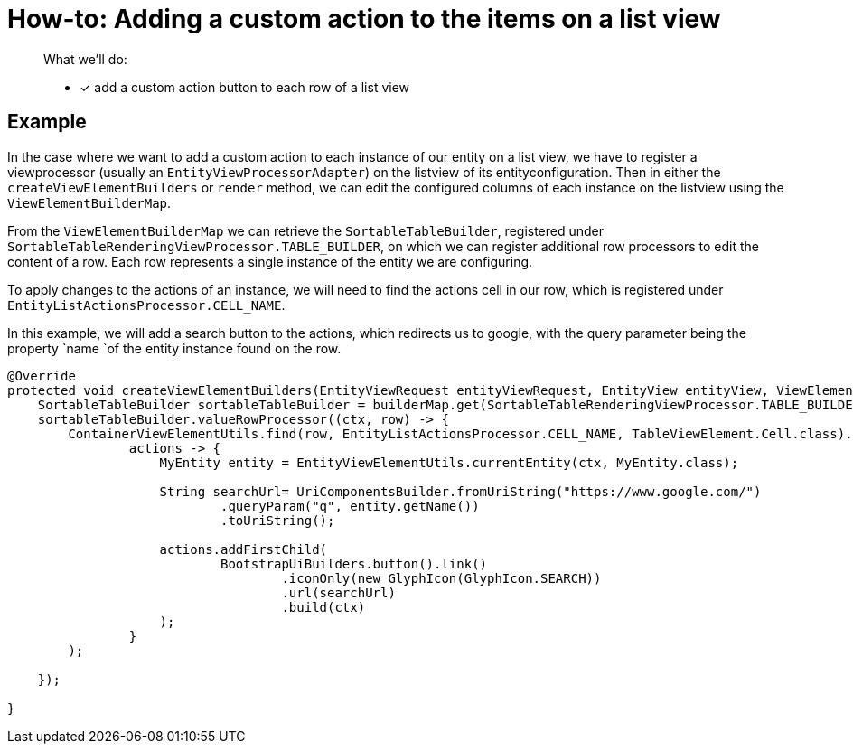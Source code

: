 = How-to: Adding a custom action to the items on a list view

[abstract]
--
What we'll do:

* [*] add a custom action button to each row of a list view
--

== Example

In the case where we want to add a custom action to each instance of our entity on a list view, we have to register a viewprocessor (usually an `EntityViewProcessorAdapter`) on the listview of its entityconfiguration.
Then in either the `createViewElementBuilders` or `render` method, we can edit the configured columns of each instance on the listview using the `ViewElementBuilderMap`.

From the `ViewElementBuilderMap` we can retrieve the `SortableTableBuilder`, registered under `SortableTableRenderingViewProcessor.TABLE_BUILDER`, on which we can register additional row processors to edit the content of a row.
Each row represents a single instance of the entity we are configuring.

To apply changes to the actions of an instance, we will need to find the actions cell in our row, which is registered under `EntityListActionsProcessor.CELL_NAME`.

In this example, we will add a search button to the actions, which redirects us to google, with the query parameter being the property `name `of the entity instance found on the row.

[source,java]
----
@Override
protected void createViewElementBuilders(EntityViewRequest entityViewRequest, EntityView entityView, ViewElementBuilderMap builderMap) {
    SortableTableBuilder sortableTableBuilder = builderMap.get(SortableTableRenderingViewProcessor.TABLE_BUILDER, SortableTableBuilder.class);
    sortableTableBuilder.valueRowProcessor((ctx, row) -> {
        ContainerViewElementUtils.find(row, EntityListActionsProcessor.CELL_NAME, TableViewElement.Cell.class).ifPresent(
                actions -> {
                    MyEntity entity = EntityViewElementUtils.currentEntity(ctx, MyEntity.class);

                    String searchUrl= UriComponentsBuilder.fromUriString("https://www.google.com/")
                            .queryParam("q", entity.getName())
                            .toUriString();

                    actions.addFirstChild(
                            BootstrapUiBuilders.button().link()
                                    .iconOnly(new GlyphIcon(GlyphIcon.SEARCH))
                                    .url(searchUrl)
                                    .build(ctx)
                    );
                }
        );

    });

}
----





